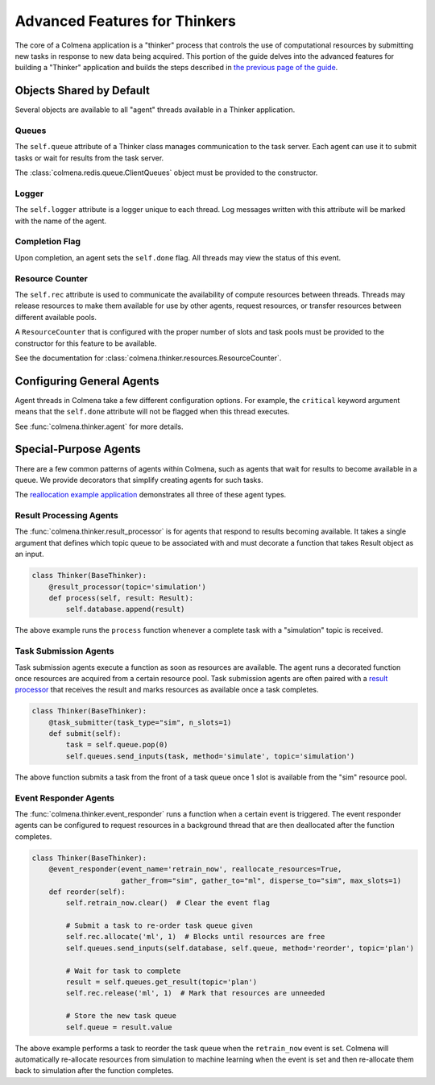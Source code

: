 Advanced Features for Thinkers
==============================

The core of a Colmena application is a "thinker" process that controls the use of
computational resources by submitting new tasks in response to new data being acquired.
This portion of the guide delves into the advanced features for building a "Thinker" application
and builds the steps described in `the previous page of the guide <./how-to.html#creating-a-thinker-application>`_.

Objects Shared by Default
-------------------------

Several objects are available to all "agent" threads available in a Thinker application.

Queues
++++++

The ``self.queue`` attribute of a Thinker class manages communication to the task server.
Each agent can use it to submit tasks or wait for results from the task server.

The :class:`colmena.redis.queue.ClientQueues` object must be provided to the constructor.

Logger
++++++

The ``self.logger`` attribute is a logger unique to each thread.
Log messages written with this attribute will be marked with the name of the agent.

Completion Flag
+++++++++++++++

Upon completion, an agent sets the ``self.done`` flag.
All threads may view the status of this event.

Resource Counter
++++++++++++++++

The ``self.rec`` attribute is used to communicate the availability of compute resources between threads.
Threads may release resources to make them available for use by other agents, request resources, or
transfer resources between different available pools.

A ``ResourceCounter`` that is configured with the proper number of slots and task pools must be provided
to the constructor for this feature to be available.

See the documentation for :class:`colmena.thinker.resources.ResourceCounter`.

Configuring General Agents
--------------------------

Agent threads in Colmena take a few different configuration options.
For example, the ``critical`` keyword argument means that the ``self.done`` attribute will not
be flagged when this thread executes.

See :func:`colmena.thinker.agent` for more details.

Special-Purpose Agents
----------------------

There are a few common patterns of agents within Colmena,
such as agents that wait for results to become available in a queue.
We provide decorators that simplify creating agents for such tasks.

The `reallocation example application <https://github.com/exalearn/colmena/tree/master/demo_apps/reallocation-example>`_
demonstrates all three of these agent types.

Result Processing Agents
++++++++++++++++++++++++

The :func:`colmena.thinker.result_processor` is for agents that respond to results becoming available.
It takes a single argument that defines which topic queue to be associated with and
must decorate a function that takes Result object as an input.

.. code-block:: python

    class Thinker(BaseThinker):
        @result_processor(topic='simulation')
        def process(self, result: Result):
            self.database.append(result)

The above example runs the ``process`` function whenever a complete task with a "simulation" topic is received.

Task Submission Agents
++++++++++++++++++++++

Task submission agents execute a function as soon as resources are available.
The agent runs a decorated function once resources are acquired from a certain resource pool.
Task submission agents are often paired with a `result processor <#result-processing-agents>`_ that
receives the result and marks resources as available once a task completes.

.. code-block:: python

    class Thinker(BaseThinker):
        @task_submitter(task_type="sim", n_slots=1)
        def submit(self):
            task = self.queue.pop(0)
            self.queues.send_inputs(task, method='simulate', topic='simulation')

The above function submits a task from the front of a task queue once 1 slot is
available from the "sim" resource pool.

Event Responder Agents
++++++++++++++++++++++

The :func:`colmena.thinker.event_responder` runs a function when a certain event is triggered.
The event responder agents can be configured to request resources in a background thread that are
then deallocated after the function completes.

.. code-block:: python

    class Thinker(BaseThinker):
        @event_responder(event_name='retrain_now', reallocate_resources=True,
                         gather_from="sim", gather_to="ml", disperse_to="sim", max_slots=1)
        def reorder(self):
            self.retrain_now.clear()  # Clear the event flag

            # Submit a task to re-order task queue given
            self.rec.allocate('ml', 1)  # Blocks until resources are free
            self.queues.send_inputs(self.database, self.queue, method='reorder', topic='plan')

            # Wait for task to complete
            result = self.queues.get_result(topic='plan')
            self.rec.release('ml', 1)  # Mark that resources are unneeded

            # Store the new task queue
            self.queue = result.value


The above example performs a task to reorder the task queue when the ``retrain_now`` event is set.
Colmena will automatically re-allocate resources from simulation to machine learning when the event
is set and then re-allocate them back to simulation after the function completes.
